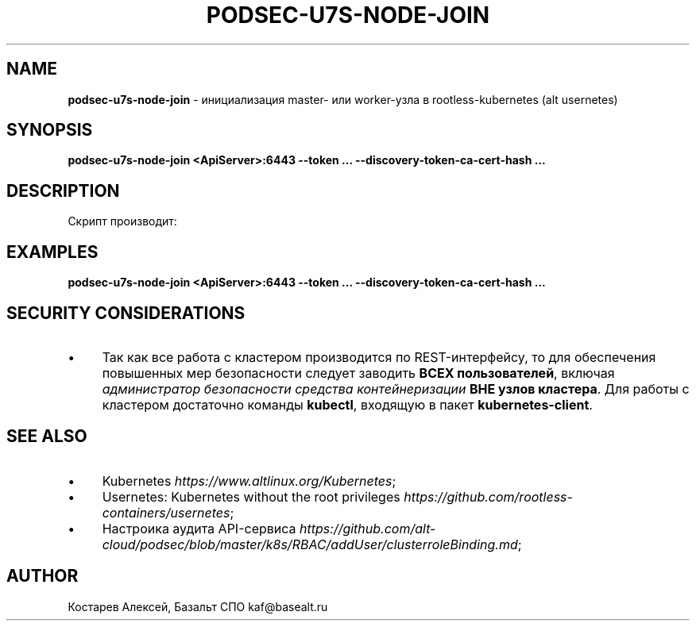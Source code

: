 .\" generated with Ronn/v0.7.3
.\" http://github.com/rtomayko/ronn/tree/0.7.3
.
.TH "PODSEC\-U7S\-NODE\-JOIN" "1" "April 2023" "" ""
.
.SH "NAME"
\fBpodsec\-u7s\-node\-join\fR \- инициализация master\- или worker\-узла в rootless\-kubernetes (alt usernetes)
.
.SH "SYNOPSIS"
\fBpodsec\-u7s\-node\-join <ApiServer>:6443 \-\-token \.\.\. \-\-discovery\-token\-ca\-cert\-hash \.\.\.\fR
.
.SH "DESCRIPTION"
Скрипт производит:
.
.SH "EXAMPLES"
\fBpodsec\-u7s\-node\-join <ApiServer>:6443 \-\-token \.\.\. \-\-discovery\-token\-ca\-cert\-hash \.\.\.\fR
.
.SH "SECURITY CONSIDERATIONS"
.
.IP "\(bu" 4
Так как все работа с кластером производится по REST\-интерфейсу, то для обеспечения повышенных мер безопасности следует заводить \fBВСЕХ пользователей\fR, включая \fIадминистратор безопасности средства контейнеризации\fR \fBВНЕ узлов кластера\fR\. Для работы с кластером достаточно команды \fBkubectl\fR, входящую в пакет \fBkubernetes\-client\fR\.
.
.IP "" 0
.
.SH "SEE ALSO"
.
.IP "\(bu" 4
Kubernetes \fIhttps://www\.altlinux\.org/Kubernetes\fR;
.
.IP "\(bu" 4
Usernetes: Kubernetes without the root privileges \fIhttps://github\.com/rootless\-containers/usernetes\fR;
.
.IP "\(bu" 4
Настроика аудита API\-сервиса \fIhttps://github\.com/alt\-cloud/podsec/blob/master/k8s/RBAC/addUser/clusterroleBinding\.md\fR;
.
.IP "" 0
.
.SH "AUTHOR"
Костарев Алексей, Базальт СПО kaf@basealt\.ru
